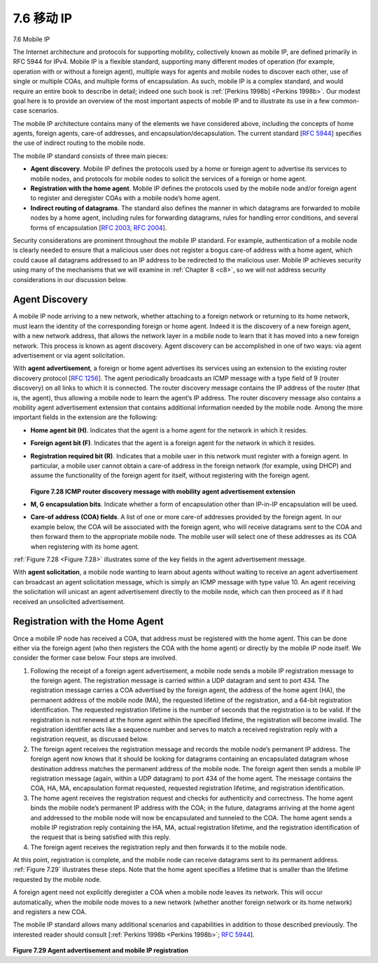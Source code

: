.. _c7.6:

7.6 移动 IP
===================================================================
7.6 Mobile IP

.. tab:: 中文

.. tab:: 英文


The Internet architecture and protocols for supporting mobility, collectively known as mobile IP, are defined primarily in RFC 5944 for IPv4. Mobile IP is a flexible standard, supporting many different modes of operation (for example, operation with or without a foreign agent), multiple ways for agents and mobile nodes to discover each other, use of single or multiple COAs, and multiple forms of encapsulation. As such, mobile IP is a complex standard, and would require an entire book to describe in detail; indeed one such book is :ref:`[Perkins 1998b] <Perkins 1998b>`. Our modest goal here is to provide an overview of the most important aspects of mobile IP and to illustrate its use in a few common-case scenarios.

The mobile IP architecture contains many of the elements we have considered above, including the concepts of home agents, foreign agents, care-of addresses, and encapsulation/decapsulation. The current standard [:rfc:`5944`] specifies the use of indirect routing to the mobile node. 

The mobile IP standard consists of three main pieces:

- **Agent discovery**. Mobile IP defines the protocols used by a home or foreign agent to advertise its services to mobile nodes, and protocols for mobile nodes to solicit the services of a foreign or home agent.
- **Registration with the home agent**. Mobile IP defines the protocols used by the mobile node and/or foreign agent to register and deregister COAs with a mobile node’s home agent.
- **Indirect routing of datagrams**. The standard also defines the manner in which datagrams are forwarded to mobile nodes by a home agent, including rules for forwarding datagrams, rules for handling error conditions, and several forms of encapsulation [:rfc:`2003`, :rfc:`2004`].

Security considerations are prominent throughout the mobile IP standard. For example, authentication of a mobile node is clearly needed to ensure that a ­malicious user does not register a bogus care-of address with a home agent, which could cause all datagrams addressed to an IP address to be redirected to the malicious user. Mobile IP achieves security using many of the mechanisms that we will examine in :ref:`Chapter 8 <c8>`, so we will not address security considerations in our discussion below.

Agent Discovery
~~~~~~~~~~~~~~~~~~

A mobile IP node arriving to a new network, whether attaching to a foreign network or returning to its home network, must learn the identity of the corresponding foreign or home agent. Indeed it is the discovery of a new foreign agent, with a new network address, that allows the network layer in a mobile node to learn that it has moved into a new foreign network. This process is known as agent discovery. Agent discovery can be accomplished in one of two ways: via agent advertisement or via agent solicitation.

With **agent advertisement**, a foreign or home agent advertises its services using an extension to the existing router discovery protocol [:rfc:`1256`]. The agent periodically broadcasts an ICMP message with a type field of 9 (router discovery) on all links to which it is connected. The router discovery message contains the IP address of the router (that is, the agent), thus allowing a mobile node to learn the agent’s IP address. The router discovery message also contains a mobility agent advertisement extension that contains additional information needed by the mobile node. Among the more important fields in the extension are the following:

- **Home agent bit (H)**. Indicates that the agent is a home agent for the network in which it resides. 
- **Foreign agent bit (F)**. Indicates that the agent is a foreign agent for the network in which it resides.
- **Registration required bit (R)**. Indicates that a mobile user in this network must register with a foreign agent. In particular, a mobile user cannot obtain a care-of address in the foreign network (for example, using DHCP) and assume the functionality of the foreign agent for itself, without registering with the foreign agent.

  .. figure:: ../img/633-0.png 
      :align: center
  
  .. _Figure 7.28:

  **Figure 7.28 ICMP router discovery message with mobility agent ­advertisement extension**

- **M, G encapsulation bits**. Indicate whether a form of encapsulation other than IP-in-IP encapsulation will be used.
- **Care-of address (COA) fields**. A list of one or more care-of addresses provided by the foreign agent. In our example below, the COA will be associated with the foreign agent, who will receive datagrams sent to the COA and then forward them to the appropriate mobile node. The mobile user will select one of these addresses as its COA when registering with its home agent.

:ref:`Figure 7.28 <Figure 7.28>` illustrates some of the key fields in the agent advertisement message.

With **agent solicitation**, a mobile node wanting to learn about agents without waiting to receive an agent advertisement can broadcast an agent solicitation message, which is simply an ICMP message with type value 10. An agent receiving the solicitation will unicast an agent advertisement directly to the mobile node, which can then proceed as if it had received an unsolicited advertisement.

Registration with the Home Agent
~~~~~~~~~~~~~~~~~~~~~~~~~~~~~~~~~~

Once a mobile IP node has received a COA, that address must be registered with the home agent. This can be done either via the foreign agent (who then registers the COA with the home agent) or directly by the mobile IP node itself. We consider the former case below. Four steps are involved.

1. Following the receipt of a foreign agent advertisement, a mobile node sends a mobile IP registration message to the foreign agent. The registration message is carried within a UDP datagram and sent to port 434. The registration message carries a COA advertised by the foreign agent, the address of the home agent (HA), the permanent address of the mobile node (MA), the requested lifetime of the registration, and a 64-bit registration identification. The requested registration lifetime is the number of seconds that the registration is to be valid. If the registration is not renewed at the home agent within the specified lifetime, the registration will become invalid. The registration identifier acts like a sequence number and serves to match a received registration reply with a registration request, as discussed below.
2. The foreign agent receives the registration message and records the mobile node’s permanent IP address. The foreign agent now knows that it should be looking for datagrams containing an encapsulated datagram whose destination address matches the permanent address of the mobile node. The foreign agent then sends a mobile IP registration message (again, within a UDP datagram) to port 434 of the home agent. The message contains the COA, HA, MA, encapsulation format requested, requested registration lifetime, and registration identification.
3. The home agent receives the registration request and checks for authenticity and correctness. The home agent binds the mobile node’s permanent IP address with the COA; in the future, datagrams arriving at the home agent and addressed to the mobile node will now be encapsulated and tunneled to the COA. The home agent sends a mobile IP registration reply containing the HA, MA, actual registration lifetime, and the registration identification of the request that is being satisfied with this reply.
4. The foreign agent receives the registration reply and then forwards it to the mobile node.

At this point, registration is complete, and the mobile node can receive datagrams sent to its permanent address. :ref:`Figure 7.29` illustrates these steps. Note that the home agent specifies a lifetime that is smaller than the lifetime requested by the mobile node.

A foreign agent need not explicitly deregister a COA when a mobile node leaves its network. This will occur automatically, when the mobile node moves to a new network (whether another foreign network or its home network) and registers a new COA.

The mobile IP standard allows many additional scenarios and capabilities in addition to those described previously. The interested reader should consult [:ref:`Perkins 1998b <Perkins 1998b>`; :rfc:`5944`].

.. figure:: ../img/635-0.png 
    :align: center

.. _Figure 7.29:

**Figure 7.29 Agent advertisement and mobile IP registration**
